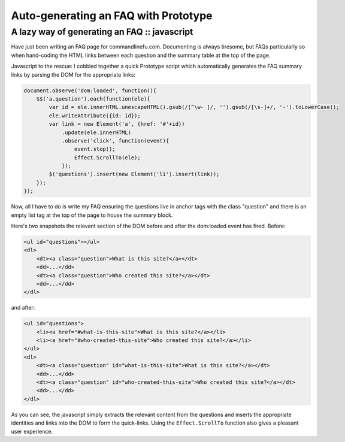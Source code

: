 =====================================
Auto-generating an FAQ with Prototype
=====================================
---------------------------------------------
A lazy way of generating an FAQ :: javascript
---------------------------------------------

Have just been writing an FAQ page for commandlinefu.com. Documenting is always
tiresome, but FAQs particularly so when hand-coding the HTML links between each
question and the summary table at the top of the page.

Javascript to the rescue: I cobbled together a quick Prototype script which
automatically generates the FAQ summary links by parsing the DOM for the
appropriate links:

.. sourcecode:: javascript

    document.observe('dom:loaded', function(){
        $$('a.question').each(function(ele){
            var id = ele.innerHTML.unescapeHTML().gsub(/[^\w- ]/, '').gsub(/[\s-]+/, '-').toLowerCase();
            ele.writeAttribute({id: id});
            var link = new Element('a', {href: '#'+id})
                .update(ele.innerHTML)
                .observe('click', function(event){
                    event.stop();
                    Effect.ScrollTo(ele); 
                });
            $('questions').insert(new Element('li').insert(link));
        });
    });
    
Now, all I have to do is write my FAQ ensuring the questions live in anchor
tags with the class "question" and there is an empty list tag at the top of the
page to house the summary block.

Here's two snapshots the relevant section of the DOM before and after the
dom:loaded event has fired. Before:

.. sourcecode:: javascript

    <ul id="questions"></ul>
    <dl>
        <dt><a class="question">What is this site?</a></dt>
        <dd>...</dd>
        <dt><a class="question">Who created this site?</a></dt>
        <dd>...</dd>
    </dl>

and after:

.. sourcecode:: javascript

    <ul id="questions">
        <li><a href="#what-is-this-site">What is this site?</a></li>
        <li><a href="#who-created-this-site">Who created this site?</a></li>
    </ul>
    <dl>
        <dt><a class="question" id="what-is-this-site">What is this site?</a></dt>
        <dd>...</dd>
        <dt><a class="question" id="who-created-this-site">Who created this site?</a></dt>
        <dd>...</dd>
    </dl>

As you can see, the javascript simply extracts the relevant content from the
questions and inserts the appropriate identities and links into the DOM to form
the quick-links. Using the ``Effect.ScrollTo`` function also gives a pleasant user
experience.
